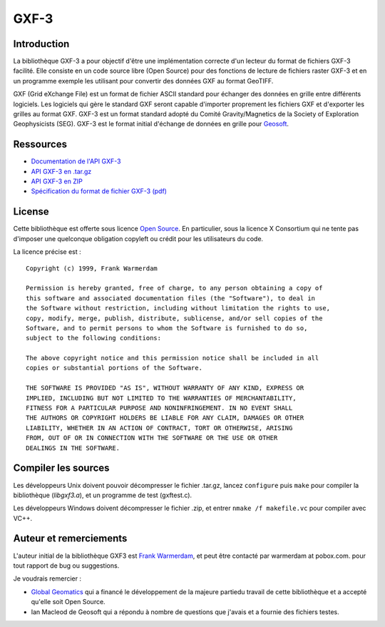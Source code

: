 .. _`gdal.gdal.formats.gxf.details`:

======
GXF-3
======

Introduction
=============

La bibliothèque GXF-3 a pour objectif d'être une implémentation correcte d'un
lecteur du format de fichiers GXF-3 facilité. Elle consiste en un code source 
libre (Open Source) pour des fonctions de lecture de fichiers raster GXF-3 et 
en un programme exemple les utilisant pour convertir des données GXF au format 
GeoTIFF.

GXF (Grid eXchange File) est un format de fichier ASCII standard pour échanger 
des données en grille entre différents logiciels. Les logiciels qui gère le 
standard GXF seront capable d'importer proprement les fichiers GXF et d'exporter 
les grilles au format GXF. GXF-3 est un format standard adopté du Comité 
Gravity/Magnetics de la Society of Exploration Geophysicists (SEG). GXF-3 est 
le format initial d'échange de données en grille pour `Geosoft <http://www.geosoft.com/>`_.

Ressources
===========

* `Documentation de l'API GXF-3 <http://home.gdal.org/projects/gxf/gxfopen.h.html>`_
* `API GXF-3 en .tar.gz <ftp://home.gdal.org/pub/outgoing/gxf3_1_0.tar.gz>`_
* `API GXF-3 en ZIP <ftp://home.gdal.org/pub/outgoing/gxf3_1_0.zip>`_
* `Spécification du format de fichier GXF-3 (pdf) <http://home.gdal.org/projects/gxf/gxfr3d9_1.pdf>`_

License
========

Cette bibliothèque est offerte sous licence `Open Source <http://www.opensource.org/>`_. 
En particulier, sous la licence X Consortium qui ne tente pas d'imposer une quelconque 
obligation copyleft ou crédit pour les utilisateurs du code.

La licence précise est :

::
	
	Copyright (c) 1999, Frank Warmerdam

	Permission is hereby granted, free of charge, to any person obtaining a copy of 
	this software and associated documentation files (the "Software"), to deal in 
	the Software without restriction, including without limitation the rights to use, 
	copy, modify, merge, publish, distribute, sublicense, and/or sell copies of the 
	Software, and to permit persons to whom the Software is furnished to do so, 
	subject to the following conditions:

	The above copyright notice and this permission notice shall be included in all 
	copies or substantial portions of the Software.

	THE SOFTWARE IS PROVIDED "AS IS", WITHOUT WARRANTY OF ANY KIND, EXPRESS OR 
	IMPLIED, INCLUDING BUT NOT LIMITED TO THE WARRANTIES OF MERCHANTABILITY, 
	FITNESS FOR A PARTICULAR PURPOSE AND NONINFRINGEMENT. IN NO EVENT SHALL 
	THE AUTHORS OR COPYRIGHT HOLDERS BE LIABLE FOR ANY CLAIM, DAMAGES OR OTHER 
	LIABILITY, WHETHER IN AN ACTION OF CONTRACT, TORT OR OTHERWISE, ARISING 
	FROM, OUT OF OR IN CONNECTION WITH THE SOFTWARE OR THE USE OR OTHER 
	DEALINGS IN THE SOFTWARE.

Compiler les sources
====================

Les développeurs Unix doivent pouvoir décompresser le fichier .tar.gz, 
lancez ``configure`` puis ``make`` pour compiler la bibliothèque (*libgxf3.a*), 
et un programme de test (gxftest.c).

Les développeurs Windows doivent décompresser le fichier .zip, et entrer 
``nmake /f makefile.vc`` pour compiler avec VC++.

Auteur et remerciements
=========================

L'auteur initial de la bibliothèque GXF3 est `Frank Warmerdam <http://pobox.com/~warmerdam>`_, 
et peut être contacté par warmerdam at pobox.com. pour tout rapport de bug ou suggestions.

Je voudrais remercier :

* `Global Geomatics <http://www.globalgeo.com/>`_ qui a financé le développement 
  de la majeure partiedu travail de cette bibliothèque et a accepté qu'elle soit 
  Open Source.
* Ian Macleod de Geosoft qui a répondu à nombre de questions que j'avais et a 
  fournie des fichiers testes.

.. yjacolin at free.fr, Yves Jacolin - 2013/01/01 (trunk 1990)
